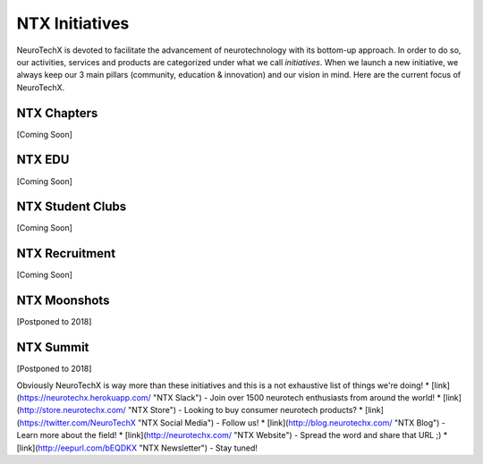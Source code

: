 .. _initiatives:

NTX Initiatives
=====
NeuroTechX is devoted to facilitate the advancement of neurotechnology with its bottom-up approach. In order to do so, our activities, services and products are categorized under what we call *initiatives*.
When we launch a new initiative, we always keep our 3 main pillars (community, education & innovation) and our vision in mind. Here are the current focus of NeuroTechX.

NTX Chapters
----------
[Coming Soon]

NTX EDU
----------
[Coming Soon]

NTX Student Clubs
----------
[Coming Soon]

NTX Recruitment
----------
[Coming Soon]

NTX Moonshots
----------
[Postponed to 2018]

NTX Summit
----------
[Postponed to 2018]


Obviously NeuroTechX is way more than these initiatives and this is a not exhaustive list of things we're doing!
* [link](https://neurotechx.herokuapp.com/ "NTX Slack") - Join over 1500 neurotech enthusiasts from around the world!
* [link](http://store.neurotechx.com/ "NTX Store") - Looking to buy consumer neurotech products?
* [link](https://twitter.com/NeuroTechX "NTX Social Media") - Follow us!
* [link](http://blog.neurotechx.com/ "NTX Blog") - Learn more about the field!
* [link](http://neurotechx.com/ "NTX Website") - Spread the word and share that URL ;)
* [link](http://eepurl.com/bEQDKX "NTX Newsletter") - Stay tuned!
